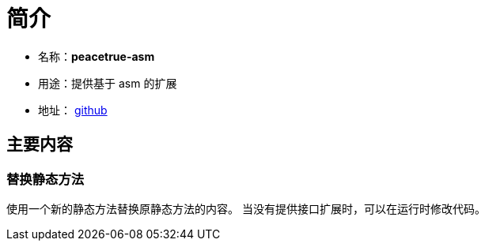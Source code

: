= 简介

* 名称：**peacetrue-asm**
* 用途：提供基于 asm 的扩展
* 地址： https://github.com/peacetrue/peacetrue-asm[github^]

== 主要内容
=== 替换静态方法
使用一个新的静态方法替换原静态方法的内容。
当没有提供接口扩展时，可以在运行时修改代码。